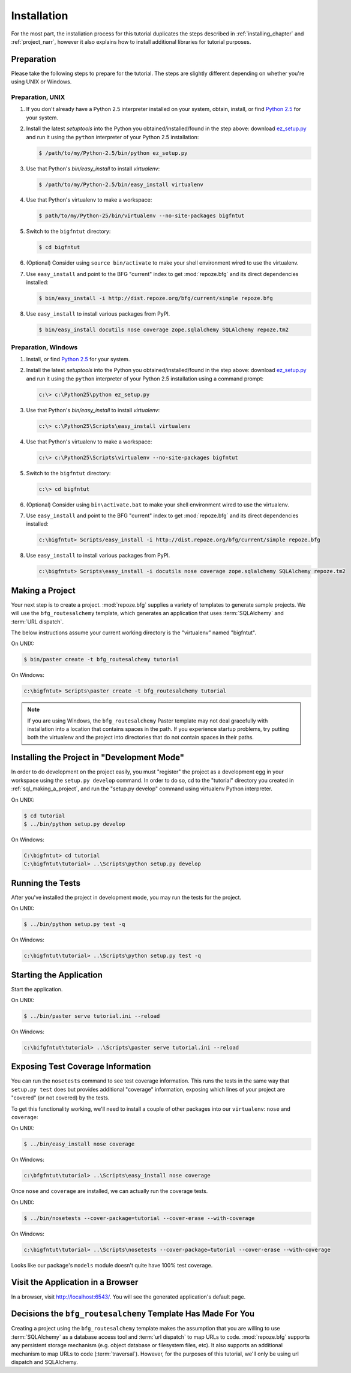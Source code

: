 ============
Installation
============

For the most part, the installation process for this tutorial
duplicates the steps described in :ref:`installing_chapter` and
:ref:`project_narr`, however it also explains how to install
additional libraries for tutorial purposes.

Preparation
===========

Please take the following steps to prepare for the tutorial.  The
steps are slightly different depending on whether you're using UNIX or
Windows.

Preparation, UNIX
-----------------

#. If you don't already have a Python 2.5 interpreter installed on
   your system, obtain, install, or find `Python 2.5
   <http://python.org/download/releases/2.5.4/>`_ for your system.

#. Install the latest `setuptools` into the Python you
   obtained/installed/found in the step above: download `ez_setup.py
   <http://peak.telecommunity.com/dist/ez_setup.py>`_ and run it using
   the ``python`` interpreter of your Python 2.5 installation:

   .. code-block:: bash

    $ /path/to/my/Python-2.5/bin/python ez_setup.py

#. Use that Python's `bin/easy_install` to install `virtualenv`:

   .. code-block:: bash

    $ /path/to/my/Python-2.5/bin/easy_install virtualenv

#. Use that Python's virtualenv to make a workspace:

   .. code-block:: bash

     $ path/to/my/Python-25/bin/virtualenv --no-site-packages bigfntut

#. Switch to the ``bigfntut`` directory:

   .. code-block:: bash

     $ cd bigfntut

#. (Optional) Consider using ``source bin/activate`` to make your
   shell environment wired to use the virtualenv.

#. Use ``easy_install`` and point to the BFG "current" index to get
   :mod:`repoze.bfg` and its direct dependencies installed:

   .. code-block:: bash

     $ bin/easy_install -i http://dist.repoze.org/bfg/current/simple repoze.bfg

#. Use ``easy_install`` to install various packages from PyPI.

   .. code-block:: bash

     $ bin/easy_install docutils nose coverage zope.sqlalchemy SQLAlchemy repoze.tm2

Preparation, Windows
--------------------

#. Install, or find `Python 2.5
   <http://python.org/download/releases/2.5.4/>`_ for your system.

#. Install the latest `setuptools` into the Python you
   obtained/installed/found in the step above: download `ez_setup.py
   <http://peak.telecommunity.com/dist/ez_setup.py>`_ and run it using
   the ``python`` interpreter of your Python 2.5 installation using a
   command prompt:

   .. code-block:: bat

    c:\> c:\Python25\python ez_setup.py

#. Use that Python's `bin/easy_install` to install `virtualenv`:

   .. code-block:: bat

    c:\> c:\Python25\Scripts\easy_install virtualenv

#. Use that Python's virtualenv to make a workspace:

   .. code-block:: bat

     c:\> c:\Python25\Scripts\virtualenv --no-site-packages bigfntut

#. Switch to the ``bigfntut`` directory:

   .. code-block:: bat

     c:\> cd bigfntut

#. (Optional) Consider using ``bin\activate.bat`` to make your shell
   environment wired to use the virtualenv.

#. Use ``easy_install`` and point to the BFG "current" index to get
   :mod:`repoze.bfg` and its direct dependencies installed:

   .. code-block:: bat

     c:\bigfntut> Scripts/easy_install -i http://dist.repoze.org/bfg/current/simple repoze.bfg

#. Use ``easy_install`` to install various packages from PyPI.

   .. code-block:: bat

     c:\bigfntut> Scripts\easy_install -i docutils nose coverage zope.sqlalchemy SQLAlchemy repoze.tm2


.. _sql_making_a_project:

Making a Project
================

Your next step is to create a project.  :mod:`repoze.bfg` supplies a
variety of templates to generate sample projects.  We will use the
``bfg_routesalchemy`` template, which generates an application that
uses :term:`SQLAlchemy` and :term:`URL dispatch`.

The below instructions assume your current working directory is the
"virtualenv" named "bigfntut".

On UNIX:

.. code-block:: bash

  $ bin/paster create -t bfg_routesalchemy tutorial

On Windows:

.. code-block:: bat

   c:\bigfntut> Scripts\paster create -t bfg_routesalchemy tutorial

.. note:: If you are using Windows, the ``bfg_routesalchemy`` Paster
   template may not deal gracefully with installation into a location
   that contains spaces in the path.  If you experience startup
   problems, try putting both the virtualenv and the project into
   directories that do not contain spaces in their paths.

Installing the Project in "Development Mode"
============================================

In order to do development on the project easily, you must "register"
the project as a development egg in your workspace using the
``setup.py develop`` command.  In order to do so, cd to the "tutorial"
directory you created in :ref:`sql_making_a_project`, and run the
"setup.py develop" command using virtualenv Python interpreter.

On UNIX:

.. code-block:: bash

  $ cd tutorial
  $ ../bin/python setup.py develop

On Windows:

.. code-block:: bat

  C:\bigfntut> cd tutorial
  C:\bigfntut\tutorial> ..\Scripts\python setup.py develop

.. _sql_running_tests:

Running the Tests
=================

After you've installed the project in development mode, you may run
the tests for the project.

On UNIX:

.. code-block:: bash

  $ ../bin/python setup.py test -q

On Windows:

.. code-block:: bat

  c:\bigfntut\tutorial> ..\Scripts\python setup.py test -q

Starting the Application
========================

Start the application.

On UNIX:

.. code-block:: bash

  $ ../bin/paster serve tutorial.ini --reload

On Windows:

.. code-block:: bat

  c:\bifgfntut\tutorial> ..\Scripts\paster serve tutorial.ini --reload

Exposing Test Coverage Information
==================================

You can run the ``nosetests`` command to see test coverage
information.  This runs the tests in the same way that ``setup.py
test`` does but provides additional "coverage" information, exposing
which lines of your project are "covered" (or not covered) by the
tests.

To get this functionality working, we'll need to install a couple of
other packages into our ``virtualenv``: ``nose`` and ``coverage``:

On UNIX:

.. code-block:: bash

  $ ../bin/easy_install nose coverage

On Windows:

.. code-block:: bat

  c:\bfgfntut\tutorial> ..\Scripts\easy_install nose coverage

Once ``nose`` and ``coverage`` are installed, we can actually run the
coverage tests.

On UNIX:

.. code-block:: bash

  $ ../bin/nosetests --cover-package=tutorial --cover-erase --with-coverage

On Windows:

.. code-block:: bat

  c:\bigfntut\tutorial> ..\Scripts\nosetests --cover-package=tutorial --cover-erase --with-coverage

Looks like our package's ``models`` module doesn't quite have 100%
test coverage.

Visit the Application in a Browser
==================================

In a browser, visit `http://localhost:6543/ <http://localhost:6543>`_.
You will see the generated application's default page.

Decisions the ``bfg_routesalchemy`` Template Has Made For You
=============================================================

Creating a project using the ``bfg_routesalchemy`` template makes the
assumption that you are willing to use :term:`SQLAlchemy` as a
database access tool and :term:`url dispatch` to map URLs to code.
:mod:`repoze.bfg` supports any persistent storage mechanism
(e.g. object database or filesystem files, etc).  It also supports an
additional mechanism to map URLs to code (:term:`traversal`).
However, for the purposes of this tutorial, we'll only be using url
dispatch and SQLAlchemy.

